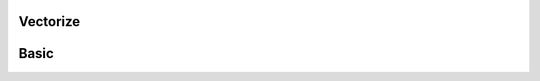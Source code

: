 Vectorize
-----------

Basic
--------

.. automethod:: relevanceai.operations.operations.Operations.vectorize

